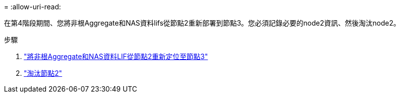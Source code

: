 = 
:allow-uri-read: 


在第4階段期間、您將非根Aggregate和NAS資料lifs從節點2重新部署到節點3。您必須記錄必要的node2資訊、然後淘汰node2。

.步驟
. link:relocate_non_root_aggr_nas_lifs_from_node2_to_node3.html["將非根Aggregate和NAS資料LIF從節點2重新定位至節點3"]
. link:retire_node2.html["淘汰節點2"]

